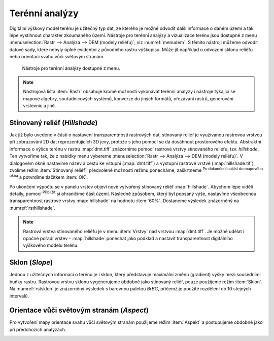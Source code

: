 .. |mActionZoomIn| image:: ../images/icon/mActionZoomIn.png
   :width: 1.5em
.. |checkbox| image:: ../images/icon/checkbox.png
   :width: 1.5em


Terénní analýzy
---------------

Digitální výškový model terénu je užitečný typ dat, ze kterého je možné odvodit
další informace o daném území a tak lépe vystihnout charakter zkoumaného území.
Nástroje pro terénní analýzy a vizualizace terénu jsou dostupné z menu
:menuselection:`Rastr --> Analýza --> DEM (modely reliéfu)`, viz
:numref:`menudem`. S těmito nástroji můžeme odvodit datové sady, které nebyly
úplně evidentní z původního rastru výškopisu. Může jít například o odvození 
sklonu reliéfu nebo orientaci svahu vůči světovým stranám.

.. _menudem:

.. figure:: images/menudem.png

   Nástroje pro terénní analýzy dostupné z menu.

.. note:: 

   Nástrojová lišta :item:`Rastr` obsahuje kromě možnosti vykonávat terénní
   analýzy i nástroje týkající se mapové algebry, souřadnicových systémů,
   konverze do jiných formátů, ořezávání rastrů, generování vrstevnic a jiné.

Stínovaný reliéf (*Hillshade*)
^^^^^^^^^^^^^^^^^^^^^^^^^^^^^^

Jak již bylo uvedeno v části o nastavení transparentnosti rastrových dat,
stínovaný reliéf je využívanou rastrovou vrstvou při zobrazování 2D dat
reprezentujících 3D jevy, protože s jeho pomocí se dá dosáhnout prostorového
efektu. Abstraktní informace o výšce terénu v rastru :map:`dmt.tiff` znázorníme
pomocí rastrové vrstvy stínovaného reliéfu, tzv. *hillshade*. Ten vytvoříme tak,
že z nabídky menu vybereme :menuselection:`Rastr --> Analýza --> DEM (modely 
reliéfu)`. V dialogovém okně nastavíme název a cestu ke vstupní
(:map:`dmt.tiff`) a výstupní  rastrové vrstvě (:map:`hillshade.tif`), zvolíme
režim :item:`Stínovaný reliéf`, předvolené možnosti režimu ponecháme, zaškrtneme
|checkbox| :sup:`Po dokončení načíst do mapového okna` a potvrdíme tlačítkem
:item:`OK`.

.. noteadvanced:: 

   V rámci možností režimu vytváření stínovaného reliéfu je možné nastavit
   hodnotu svislého převýšení, poměr svislých a vodorovných jednotek, azimut či
   nadmořskou výšku světla.

Po ukončení výpočtu se v panelu vrstev objeví nově vytvořený
stínovaný reliéf :map:`hillshade`. Abychom lépe viděli detaily, pomocí
|mActionZoomIn| :sup:`Přiblížit` si ohraničíme část území. Následně způsobem,
který byl popsaný výše, nastavíme všeobecnou transparentnost rastrové vrstvy
:map:`hillshade` na hodnotu :item:`60%`. Dostaneme výsledek znázorněný na
:numref:`rsthillshade`.

.. _rsthillshade:

.. figure:: images/rst_hillshade.png
   :class: middle
   :scale-latex: 55
   
   Vytvoření prostorového efektu dat díky stínovanému reliéfu.

.. note::

   Rastrová vrstva stínovaného reliéfu je v menu :item:`Vrstvy` nad vrstvou
   :map:`dmt.tiff`. Je možné udělat i opačné pořadí vrstev - :map:`hillshade`
   ponechat jako podklad a nastavit transparentnost digitálního výškového modelu
   terénu. 

Sklon (*Slope*)
^^^^^^^^^^^^^^^

Jednou z užitečných informací o terénu je i sklon, který představuje maximální
změnu (gradient) výšky mezi sousedními buňky rastru. Rastrovou vrstvu sklonu
vygenerujeme obdobně jako stínovaný reliéf, pouze použijeme režim :item:`Sklon`. Na
:numref:`rstsklon` je znázorněný výsledek s barevnou paletou *BrBG*, přičemž je
použité  rozdělení do 10 stejných intervalů.

.. _rstsklon:

.. figure:: images/rst_sklon.png
   :class: middle
   :scale-latex: 55
              
   Rastrová vrstva sklonu reliéfu.

Orientace vůči světovým stranám (*Aspect*)
^^^^^^^^^^^^^^^^^^^^^^^^^^^^^^^^^^^^^^^^^^

Pro vytvoření mapy orientace svahu vůči světovým stranám použijeme režim
:item:`Aspekt` a postupujeme obdobně jako při předchozích analýzách.

.. _rstaspekt:

.. figure:: images/aspekt.png
   :class: middle
   :scale-latex: 55
              
   Rastrová vrstva orientace svahu.

